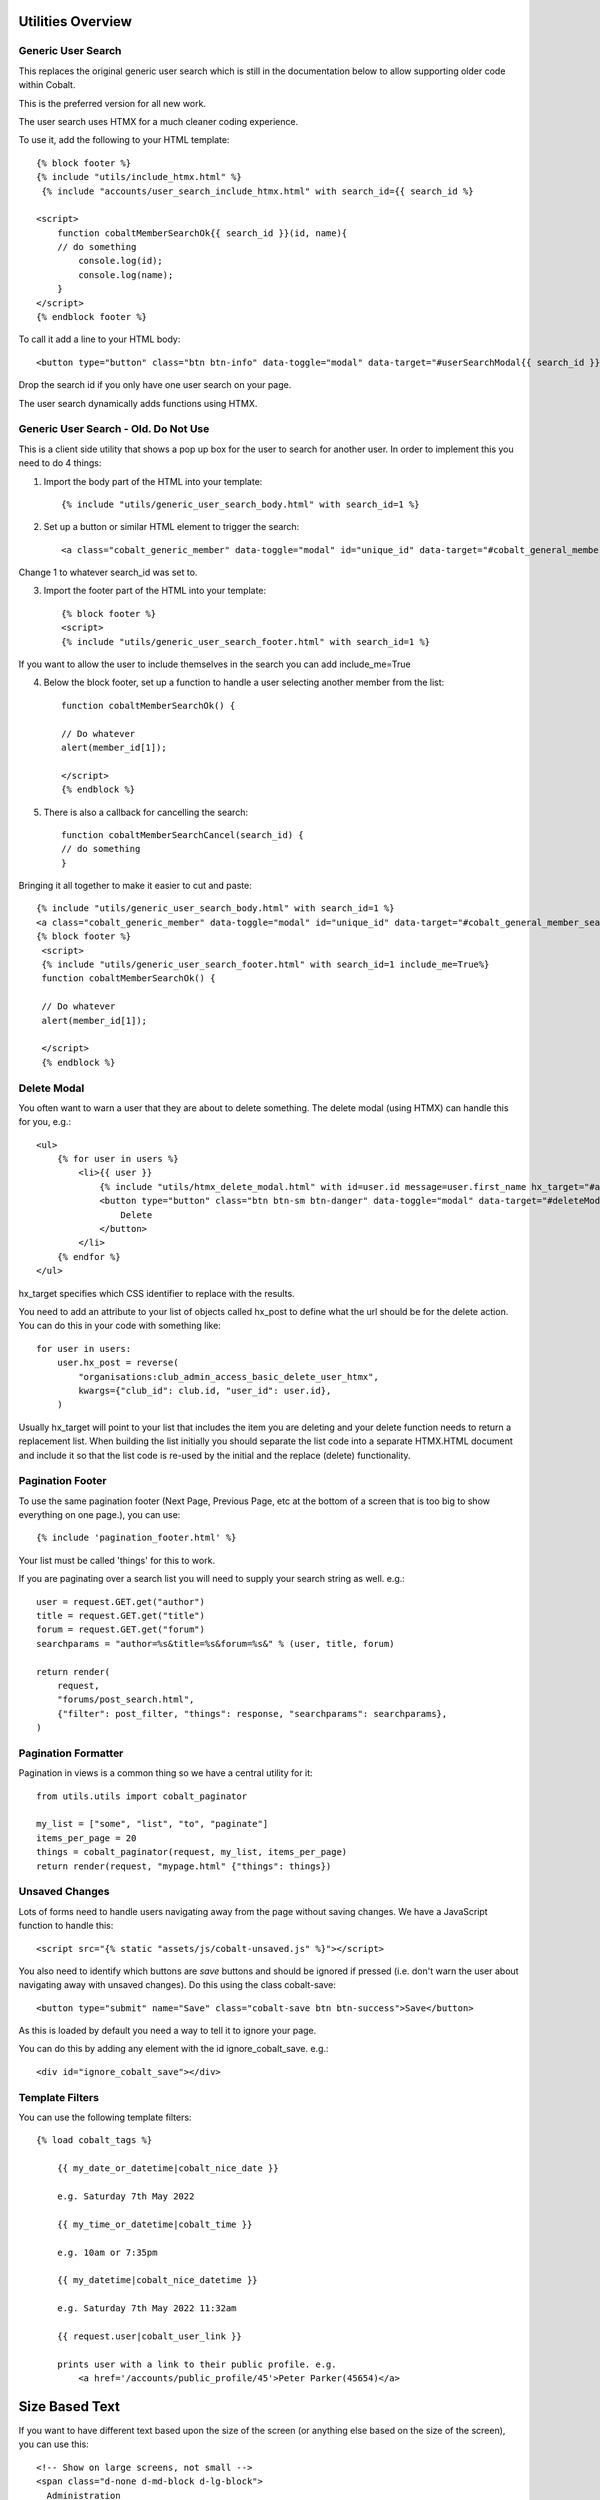 .. _forums-overview:


.. image:: images/cobalt.jpg
 :width: 300
 :alt: Cobalt Chemical Symbol

Utilities Overview
==================

Generic User Search
-------------------

This replaces the original generic user search which is still in the
documentation below to allow supporting older code within Cobalt.

This is the preferred version for all new work.

The user search uses HTMX for a much cleaner coding experience.

To use it, add the following to your HTML template::

    {% block footer %}
    {% include "utils/include_htmx.html" %}
     {% include "accounts/user_search_include_htmx.html" with search_id={{ search_id %}

    <script>
        function cobaltMemberSearchOk{{ search_id }}(id, name){
        // do something
            console.log(id);
            console.log(name);
        }
    </script>
    {% endblock footer %}

To call it add a line to your HTML body::

   <button type="button" class="btn btn-info" data-toggle="modal" data-target="#userSearchModal{{ search_id }}">Add</button>

Drop the search id if you only have one user search on your page.

The user search dynamically adds functions using HTMX.

Generic User Search - Old. Do Not Use
-------------------------------------

This is a client side utility that shows a pop up box for the user to search
for another user. In order to implement this you need to do 4 things:

1. Import the body part of the HTML into your template::

    {% include "utils/generic_user_search_body.html" with search_id=1 %}

2. Set up a button or similar HTML element to trigger the search::

    <a class="cobalt_generic_member" data-toggle="modal" id="unique_id" data-target="#cobalt_general_member_search1">Add</a>

Change 1 to whatever search_id was set to.

3. Import the footer part of the HTML into your template::

    {% block footer %}
    <script>
    {% include "utils/generic_user_search_footer.html" with search_id=1 %}

If you want to allow the user to include themselves in the
search you can add include_me=True

4. Below the block footer, set up a function to handle a user selecting another member from the list::

    function cobaltMemberSearchOk() {

    // Do whatever
    alert(member_id[1]);

    </script>
    {% endblock %}

5. There is also a callback for cancelling the search::

    function cobaltMemberSearchCancel(search_id) {
    // do something
    }

Bringing it all together to make it easier to cut and paste::

   {% include "utils/generic_user_search_body.html" with search_id=1 %}
   <a class="cobalt_generic_member" data-toggle="modal" id="unique_id" data-target="#cobalt_general_member_search1">Add</a>
   {% block footer %}
    <script>
    {% include "utils/generic_user_search_footer.html" with search_id=1 include_me=True%}
    function cobaltMemberSearchOk() {

    // Do whatever
    alert(member_id[1]);

    </script>
    {% endblock %}

Delete Modal
------------

You often want to warn a user that they are about to delete something.
The delete modal (using HTMX) can handle this for you, e.g.::

    <ul>
        {% for user in users %}
            <li>{{ user }}
                {% include "utils/htmx_delete_modal.html" with id=user.id message=user.first_name hx_target="#access-basic" hx_post=user.hx_post %}
                <button type="button" class="btn btn-sm btn-danger" data-toggle="modal" data-target="#deleteModal{{ user.id }}">
                    Delete
                </button>
            </li>
        {% endfor %}
    </ul>

hx_target specifies which CSS identifier to replace with the results.

You need to add an attribute to your list of objects called hx_post to
define what the url should be for the delete action. You can do this in
your code with something like::

    for user in users:
        user.hx_post = reverse(
            "organisations:club_admin_access_basic_delete_user_htmx",
            kwargs={"club_id": club.id, "user_id": user.id},
        )

Usually hx_target will point to your list that includes the item you
are deleting and your delete function needs to return a replacement list.
When building the list initially you should separate the list code
into a separate HTMX.HTML document and include it so that the list code
is re-used by the initial and the replace (delete) functionality.

Pagination Footer
-----------------

To use the same pagination footer (Next Page, Previous Page, etc at the bottom of a screen that is too big to show everything on one page.),
you can use::

  {% include 'pagination_footer.html' %}

Your list must be called 'things' for this to work.

If you are paginating over a search list you will need to supply your search string as well. e.g.::

    user = request.GET.get("author")
    title = request.GET.get("title")
    forum = request.GET.get("forum")
    searchparams = "author=%s&title=%s&forum=%s&" % (user, title, forum)

    return render(
        request,
        "forums/post_search.html",
        {"filter": post_filter, "things": response, "searchparams": searchparams},
    )

Pagination Formatter
--------------------

Pagination in views is a common thing so we have a central utility for it::

    from utils.utils import cobalt_paginator

    my_list = ["some", "list", "to", "paginate"]
    items_per_page = 20
    things = cobalt_paginator(request, my_list, items_per_page)
    return render(request, "mypage.html" {"things": things})

Unsaved Changes
---------------

Lots of forms need to handle users navigating away from the page without saving
changes. We have a JavaScript function to handle this::

    <script src="{% static "assets/js/cobalt-unsaved.js" %}"></script>

You also need to identify which buttons are *save* buttons and should be
ignored if pressed (i.e. don't warn the user about navigating away with unsaved
changes). Do this using the class cobalt-save::

    <button type="submit" name="Save" class="cobalt-save btn btn-success">Save</button>

As this is loaded by default you need a way to tell it to ignore your page.

You can do this by adding any element with the id ignore_cobalt_save. e.g.::

    <div id="ignore_cobalt_save"></div>

Template Filters
----------------

You can use the following template filters::

  {% load cobalt_tags %}

      {{ my_date_or_datetime|cobalt_nice_date }}

      e.g. Saturday 7th May 2022

      {{ my_time_or_datetime|cobalt_time }}

      e.g. 10am or 7:35pm

      {{ my_datetime|cobalt_nice_datetime }}

      e.g. Saturday 7th May 2022 11:32am

      {{ request.user|cobalt_user_link }}

      prints user with a link to their public profile. e.g.
          <a href='/accounts/public_profile/45'>Peter Parker(45654)</a>

Size Based Text
===============

If you want to have different text based upon the size of the screen
(or anything else based on the size of the screen), you can use this::

    <!-- Show on large screens, not small -->
    <span class="d-none d-md-block d-lg-block">
      Administration
    </span>
    <!-- Show on small screens, not large -->
    <span class="d-md-none d-lg-none d-xl-none d-xs-block d-sm-block">
      Admin
    </span>


Batch Jobs
==========

Cobalt uses django-extensions
`django-extensions <https://django-extensions.readthedocs.io/en/latest/jobs_scheduling.html>`_.
to handle batch jobs. This allows us to have batch jobs defined within the applications
to which they correspond.

Django-extensions creates a structure for us, e.g.::

  cobalt\
        events\
              jobs\
                hourly\
                  hourly_job_1.py
                  hourly_job_2.py
                daily\
                  my_daily_job.py
                weekly\
                monthly\
                yearly\

You can follow the examples to create new jobs.

Multi-Node Environments
-----------------------

We generally only want the batch to run once so in a multi-node environment
such as AWS we need to make sure the batch doesn't run on all nodes. We can
do this with a Cobalt utility::

  from utils.views import CobaltBatch
  from django_extensions.management.jobs import DailyJob

  class Job(DailyJob):
      help = "Cache (db) cleanup Job"

      def execute(self):

        batch = CobaltBatch(name="My batch run", instance=5, schedule="Hourly" rerun=False)
  # instance is optional and only needed if you run multiple times per day

        if batch.start():

  # run your commands

          batch.finished(status="Success")
  #        batch.finished(status="Failed")

As well as recording the start and end times of the batch job, CobaltBatch
ensures that only one job per day per instance can be run. It does this by
sleeping for a random time to avoid conflict and returning false for any
subsequent job that tries to start. You can override this by specifying
rerun=True (I don't know how yet!).

Running Batch Jobs
------------------

You need to run batch jobs from cron::

  manage.py runjobs daily

For Elastic Beanstalk this can be set up with an install script.

AWS Utilities
=============

These are specific to the ABF implementation of Cobalt but can be modified
for use on any other installation that uses AWS Elastic Beanstalk.

These commands also rely upon the configuration files and scripts that live in
``.ebextensions`` and ``.platform``.

cobalt_aws_create_environment.py
--------------------------------

Creates a new Elastic Beanstalk environment including DNS entries. This requires
a config file with the environment variables which for obvious security reasons
is not kept within Github.

For usage run::

  python cobalt_aws_create_environment.py -h

For example::

  python cobalt_aws_create_environment.py cobalt-uat-pink /tmp/cobalt-uat.env --env_type uat -d uat3

  EB Environment Name: cobalt-uat-pink
  Input config file: /tmp/cobalt-uat.env
  Environment type: UAT
  DNS name: uat3.abftech.com.au

The most useful option is ``--env_type standalone`` which creates an environment
with a local sqlite3 database. This won't interfere with any other environment and
can be used for specific testing. Note that creating a test or uat environment will
replace the existing data in those databases with the default test data.

This script uses ssh to connect to the instance to complete set up. This is only
intended for single node clusters and is not used for production systems which
must set up their own environments. As ssh is used you will be prompted to
confirm the first time connection. You can remove this check (not recommended
unless you are okay with no server checking which can allow a man-in-the-middle
attack) by adding this to your .ssh/config::

  Host *
   StrictHostKeyChecking no
   UserKnownHostsFile=/dev/null

CGIT
====

Cgit is a bunch of scripts to make working with Git and Elastic
Beanstalk easier. They are not a required part of Cobalt, but they do
live within the Cobalt source code inside utils (utils/cgit - you
can add this to your path or copy the files to somewhere on your path,
it is up to you).

Cgit only really runs on a Mac.

Installation
------------

Set up your path (or copy files) and you should be able to run::

    cgit_help

This should get you started. If you don't already have the EB CLI tool,
the AWSCLI tool and git installed then you will have problems.

Additionally you need to install a diff viewer to use the reporting::

    sudo npm install -g diff2html-cli

Usage
-----

cgit_help provides a list of all of the commands. They should be used in order.
Cgit_help also shows the current versions installed in each environment.

Cgit adds descriptions to the Elastic Beanstalk releases so it can
know exactly what is installed in each system. If you release without
using cgit try to include this information anyway if you can::

    eb deploy -m "<branch>@Sun_12/07/21_08:05"



cgit_compare
^^^^^^^^^^^^

.. code-block:: bash

  $ cgit_compare production

**Purpose**: Compares the current branch with test, UAT or production.

**Git Impact**: None

**Environment Impact**: None

cgit_dev_start
^^^^^^^^^^^^^^

.. code-block:: bash

  $ cgit_dev_start mine

**Purpose**: Creates a new development branch

**Git Impact**: Creates temporary development branch

**Environment Impact**: None

cgit_dev_save
^^^^^^^^^^^^^

.. code-block:: bash

  $ cgit_dev_save "My comment"

**Purpose**: Saves local changes to Github server

**Git Impact**: Updates Github branch with local changes

**Environment Impact**: None

cgit_dev_finish
^^^^^^^^^^^^^^^

.. code-block:: bash

  $ cgit_dev_finish

**Purpose**: Completes this work and updates develop branch and Test system

**Git Impact**: Updates develop branch. Deletes temporary branch.

**Environment Impact**: Updates Test with latest develop branch

cgit_uat_publish
^^^^^^^^^^^^^^^^

.. code-block:: bash

  $ cgit_uat_publish

**Purpose**: Push changes to UAT system

**Git Impact**: Creates release branch with new number, release/x.y.z.

**Environment Impact**: Updates UAT with release/x.y.z

cgit_uat_fix_start
^^^^^^^^^^^^^^^^^^

.. code-block:: bash

  $ cgit_uat_fix_start release/x.y.z myfix

**Purpose**: Creates a new branch to fix the code in UAT without pulling code from development.

**Git Impact**: Creates temporary fix branch release/x.y.z=myfix

**Environment Impact**: None

cgit_uat_fix_save
^^^^^^^^^^^^^^^^^

Same as cgit_dev_save, saves current branch to Github server

cgit_uat_fix_finish
^^^^^^^^^^^^^^^^^^^

.. code-block:: bash

  $ cgit_uat_fix_finish

**Purpose**: Patches UAT

**Git Impact**: Updates release/x.y.z with fix. Deletes fix branch. Merges changes into develop.

**Environment Impact**: Updates UAT with patched release/x.y.z

cgit_prod_publish
^^^^^^^^^^^^^^^^^

.. code-block:: bash

  $ cgit_prod_publish

**Purpose**: Deploys release/x.y.z to production

**Git Impact**: None

**Environment Impact**: Updates Production with release/x.y.z


cgit_prod_hotfix_start
^^^^^^^^^^^^^^^^^^^^^^

.. code-block:: bash

  $ cgit_prod_hotfix_start release/x.y.z myhotfix

**Purpose**: Starts working on a hotfix to go straight into production.

**Git Impact**: Creates branch release/x.y.z=hotfix=myhotfix

**Environment Impact**: None

cgit_prod_hotfix_save
^^^^^^^^^^^^^^^^^^^^^

Same as cgit_dev_save, saves current branch to Github server


cgit_prod_hotfix_test
^^^^^^^^^^^^^^^^^^^^^

.. code-block:: bash

  $ cgit_prod_hotfix_test

**Purpose**: Releases hotfix branch to a test server (by default Test)

**Git Impact**: None

**Environment Impact**: Updates Test (or specified environment) with hotfix version. **Note**: Test may be ahead of Production in terms of migrations.

cgit_prod_hotfix_finish
^^^^^^^^^^^^^^^^^^^^^

.. code-block:: bash

  $ cgit_prod_hotfix_finish

**Purpose**: Patches release branch and deploys to Production.

**Git Impact**: Merges patch into release/x.y.z. Deletes patch branch.

**Environment Impact**: Updates production with hotfixed version release/z.y.z.

Mapping Branches to AWS Descriptions
------------------------------------

In test the branch will normally be develop, unless test has been used
to trial a fix before releasing to another environment. The AWS
description will be develop@<time>.

In UAT the description will be release/x.y.z@<time>.
This will always match with the Github
branch release/x.y.z which is patched whenever a fix is deployed.

In Production the description will be release/x.y.z@<time> or
release/x.y.z--fixlabel@<time>. This will always match with the Github
branch release/x.y.z which is patched whenever a fix is deployed. The
extra part of the label is useful for knowing what the latest patch
applied was. The branch release/x.y.z--fixlabel is kept for tracking
purposes and will be identical to release/x.y.z when the hotfix is
applied. Subsequently it can get out of step.